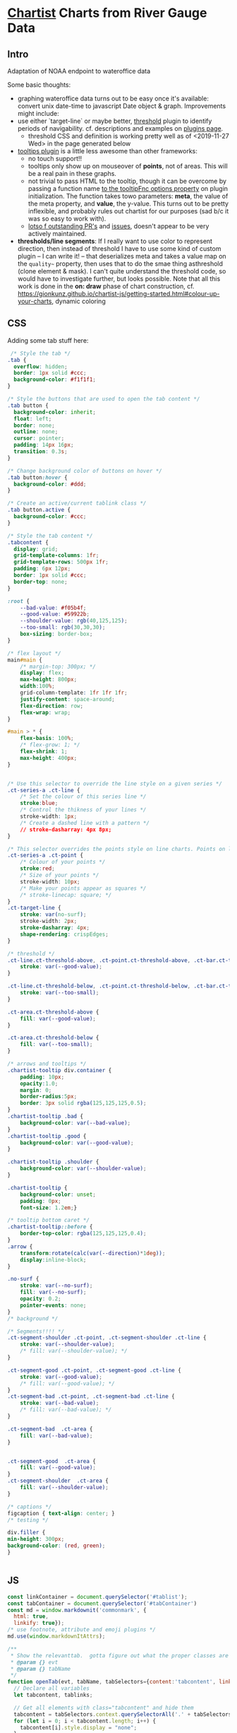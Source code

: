 * [[https://gionkunz.github.io/chartist-js/examples.html][Chartist]] Charts from River Gauge Data

** Intro
Adaptation of NOAA endpoint to wateroffice data

Some basic thoughts:

- graphing wateroffice data turns out to be easy once it's available: convert unix date-time to javascript Date object & graph. Improvements might include:
- use either `target-line` or maybe better, [[https://github.com/gionkunz/chartist-plugin-threshold][threshold]] plugin to identify periods of navigability.  cf. descriptions and examples on [[https://gionkunz.github.io/chartist-js/plugins.html][plugins page]].
  - threshold CSS and definition is working pretty well as of <2019-11-27 Wed> in the page generated below
- [[https://github.com/tmmdata/chartist-plugin-tooltip][tooltips plugin]] is a little less awesome than other frameworks:
  - no touch support!!
  - tooltips only show up on mouseover of *points*, not of areas.  This will be a real pain in these graphs.
  - not trivial to pass HTML to the tooltip, though it can be overcome by passing a function name [[https://github.com/tmmdata/chartist-plugin-tooltip#available-options-and-their-defaults][to the tooltipFnc options property]] on plugin initialization. The function takes towo parameters: *meta*, the value of the meta property, and *value*, the y-value. This turns out to be pretty inflexible, and probably rules out chartist for our purposes (sad b/c it was so easy to work with).
  - [[https://github.com/tmmdata/chartist-plugin-tooltip/pulls][lotso f outstanding PR's]] and [[https://github.com/tmmdata/chartist-plugin-tooltip/issues][issues]], doesn't appear to be very actively maintained.
- *thresholds/line segments*: If I really want to  use color to represent direction, then instead of threshold I have to use some kind of custom plugin -- I can write it! -- that deserializes meta and takes a value map on the  ~quality~~ property, then uses that to do the smae thing asthreshold (clone element & mask). I can't quite understand the threshold code, so would have to investigate further, but looks possible.  Note that all this work is done in the *on: draw* phase of chart construction, cf. https://gionkunz.github.io/chartist-js/getting-started.html#colour-up-your-charts, dynamic coloring
** CSS
Adding some tab stuff here:

#+begin_src css :tangle chartist-line-wo.css
 /* Style the tab */
.tab {
  overflow: hidden;
  border: 1px solid #ccc;
  background-color: #f1f1f1;
}

/* Style the buttons that are used to open the tab content */
.tab button {
  background-color: inherit;
  float: left;
  border: none;
  outline: none;
  cursor: pointer;
  padding: 14px 16px;
  transition: 0.3s;
}

/* Change background color of buttons on hover */
.tab button:hover {
  background-color: #ddd;
}

/* Create an active/current tablink class */
.tab button.active {
  background-color: #ccc;
}

/* Style the tab content */
.tabcontent {
  display: grid;
  grid-template-columns: 1fr;
  grid-template-rows: 500px 1fr;
  padding: 6px 12px;
  border: 1px solid #ccc;
  border-top: none;
} 

#+end_src
#+begin_src css :tangle chartist-line-wo.css
:root {
    --bad-value: #f05b4f;
    --good-value: #59922b;
    --shoulder-value: rgb(40,125,125);
    --too-small: rgb(30,30,30);
    box-sizing: border-box;
}

/* flex layout */
main#main {
    /* margin-top: 300px; */
    display: flex;
    max-height: 800px;
    width:100%;
    grid-column-template: 1fr 1fr 1fr;
    justify-content: space-around;
    flex-direction: row;
    flex-wrap: wrap; 
}

#main > * {
    flex-basis: 100%;
    /* flex-grow: 1; */
    flex-shrink: 1;
    max-height: 400px;
}


/* Use this selector to override the line style on a given series */
.ct-series-a .ct-line {
    /* Set the colour of this series line */
    stroke:blue;
    /* Control the thikness of your lines */
    stroke-width: 1px;
    /* Create a dashed line with a pattern */
    // stroke-dasharray: 4px 8px;
}

/* This selector overrides the points style on line charts. Points on line charts are actually just very short strokes. This allows you to customize even the point size in CSS */
.ct-series-a .ct-point {
    /* Colour of your points */
    stroke:red;
    /* Size of your points */
    stroke-width: 10px;
    /* Make your points appear as squares */
    /* stroke-linecap: square; */
}
.ct-target-line {
    stroke: var(no-surf);
    stroke-width: 2px;
    stroke-dasharray: 4px;
    shape-rendering: crispEdges;
}

/* threshold */
.ct-line.ct-threshold-above, .ct-point.ct-threshold-above, .ct-bar.ct-threshold-above {
    stroke: var(--good-value);
}

.ct-line.ct-threshold-below, .ct-point.ct-threshold-below, .ct-bar.ct-threshold-below {
    stroke: var(--too-small);
}

.ct-area.ct-threshold-above {
    fill: var(--good-value);
}

.ct-area.ct-threshold-below {     
    fill: var(--too-small);
}

/* arrows and tooltips */
.chartist-tooltip div.container {
    padding: 10px;
    opacity:1.0;
    margin: 0;
    border-radius:5px;
    border: 3px solid rgba(125,125,125,0.5);
}
.chartist-tooltip .bad {
    background-color: var(--bad-value);
}
.chartist-tooltip .good {
    background-color: var(--good-value);
}

.chartist-tooltip .shoulder {
    background-color: var(--shoulder-value);
}

.chartist-tooltip {
    background-color: unset;
    padding: 0px;
    font-size: 1.2em;}

/* tooltip bottom caret */
.chartist-tooltip::before {
    border-top-color: rgba(125,125,125,0.4);
}
.arrow {
    transform:rotate(calc(var(--direction)*1deg));
    display:inline-block;
}

.no-surf {
    stroke: var(--no-surf);
    fill: var(--no-surf);
    opacity: 0.2;
    pointer-events: none;
}
/* background */

/* Segments!!!! */
.ct-segment-shoulder .ct-point, .ct-segment-shoulder .ct-line {
    stroke: var(--shoulder-value);
    /* fill: var(--shoulder-value); */
}

.ct-segment-good .ct-point, .ct-segment-good .ct-line {
    stroke: var(--good-value);
    /* fill: var(--good-value); */
}
.ct-segment-bad .ct-point, .ct-segment-bad .ct-line {
    stroke: var(--bad-value);
    /* fill: var(--bad-value); */
}

.ct-segment-bad  .ct-area {
    fill: var(--bad-value);
}


.ct-segment-good  .ct-area {
    fill: var(--good-value);
}
.ct-segment-shoulder  .ct-area {
    fill: var(--shoulder-value);
}

/* captions */
figcaption { text-align: center; }
/* testing */

div.filler {
min-height: 300px;
background-color: (red, green);
}


#+end_src
** JS

#+begin_src javascript :tangle chartist-line-river.js
const linkContainer = document.querySelector('#tablist');
const tabContainer = document.querySelector('#tabContainer')
const md = window.markdownit('commonmark', {
  html: true,
  linkify: true});
/* use footnote, attribute and emoji plugins */
md.use(window.markdownItAttrs);

/**
 ,* Show the relevanttab.  gotta figure out what the proper classes are
 ,* @param {} evt
 ,* @param {} tabName
 ,*/
function openTab(evt, tabName, tabSelectors={content:'tabcontent', links: 'tablinks', context: document}) {
  // Declare all variables
  let tabcontent, tablinks;

  // Get all elements with class="tabcontent" and hide them
  tabcontent = tabSelectors.context.querySelectorAll('.' + tabSelectors.content);
  for (let i = 0; i < tabcontent.length; i++) {
    tabcontent[i].style.display = "none";
  }

  // Get all elements with class="tablinks" and remove the class "active"
  tablinks = tabSelectors.context.querySelectorAll('.' + tabSelectors.links);
  for (let i = 0; i < tablinks.length; i++) {
    tablinks[i].className = tablinks[i].className.replace(" active", "");
  }

  // Show the current tab, and add an "active" class to the button that opened the tab
  document.querySelector('#' + tabName).style.display = null ;
  evt.currentTarget.className += " active";
} 

async function buildTab (river) {
  linkContainer.innerHTML += `<a class="tablinks"onclick="openTab(event, '${river.slug}')">${river.slug}</a>`;
  const tabcontents = document.createElement('section');
  tabcontents.id = river.slug;
  tabcontents.classList += 'tabcontent';
  tabcontents.innerHTML = `<figure class="ct-chart ct-perfect-fourth" id="${river.slug}-chart"><figcaption><h2>Waiting</h2></figcaption></figure>`
  tabContainer.appendChild(tabcontents);
  // tabcontents.style.visibility='hidden'
  const description = document.createElement('section');
  tabcontents.appendChild(description);
  fetch (`./wikihtml/${river.slug}.md`)
    .then( (res) => res.text())
    .then( (markdown) => (markdown.length > 0) ? description.innerHTML += md.render(markdown) : description.innerHTML += md.render( '## Unable to fetch river description, sorry\n\nMaybe it hasn\'t been written yet?'))
    .catch (() => (err) => description.innerHTML +=
            `<h2>Unable to fetch river description, sorry</h2>
<p> Maybe it hasn't been written yet? ${err}</p>`)
  // charts.push(buildChart(m[0], m[1]))
  return buildChart(river, '#' + river.slug + '-chart')
    // .then( ()=> tabcontents.style.display='none' )
}

async function buildTabs (rivers) {
  let allPromises = [];
  for (const r of rivers) {
    allPromises += buildTab(r);
  }
  return Promise.all(allPromises).then(() => allPromises);
  // return allPromises
  // Promise.all(allPromises).then( () => openTab({target: document.querySelector('#gorge')}, 'gorge') );
}

function generateTooltip (meta, value) {
  // console.log(meta);
  // console.log('THIS IS THIS', value);
  const p = Chartist.deserialize(meta),
      units = p.units;
  console.log(p, units, value);
  //console.log (p.quality, p.direction,(p.wvd ? "wave" : "wind"), (p.wvd || p.wdir));
  const date = moment(p.data[0]),
      magnitude =  p.data[1].toFixed(2);
  let dateSpan = `<span class="chartist-tooltip-value">${date.format('MM-D HH:mm')}</span>`,
      magSpan = `<span>${magnitude} ${units}; </span>`,
      text = `<span class="chartist-tooltip-value>${date.format('MM-DD - HH:mm')}<br>${magnitude}</span>`,
      output = `<div class="${p.quality} container">${magSpan}<br>${dateSpan}</div>`
  return output
}

async function buildChart (spot, selector='#waves-chart') {
  console.log(spot,selector)
  const processed = await processGauge(spot), // consider using 
        header = document.querySelector(`${selector} figcaption h2`);
  // console.log(spot.units + " THESE ARE UNITS");
  header.innerHTML = `${spot.name} Water Levels (Latest)`

  let chart = new Chartist.SegmentedLine(selector, {
    series: [
      {name: 'Gauge data in CMS',
       data: processed
      }
    ]
  },  {
    scaleMinSpace: 200,
    showArea: true,
    axisX: {
      type: Chartist.FixedScaleAxis,
      divisor: 25,
      labelInterpolationFnc: function(value) {
        return moment(value).format('MM-DD [\n] HH:mm');
      }
    },
    axisY: {scaleMinSpace: 100},
    targetLine: {
      value: spot.minHeight,
      class: 'ct-target-line'
    },
    plugins: [
      Chartist.plugins.tooltip({
        tooltipFnc: generateTooltip, 
        anchorToPoint: true,
        //metaIsHTML: true
      }),
      Chartist.plugins.ctThreshold({threshold:spot.minHeight})
    ]
  });
  return await chart;
}

function buildCharts () {
  const chartMap = [ [elora, '#elora'], [streetsville, '#lower-credit'], [irvine, '#irvine'], [upperCredit, '#upper-credit'] ]
  charts = []
  for (let m of chartMap) {
    if (! document.querySelector(m[1])) {
      const el = document.createElement('figure');
      el.id = m[1].substr(1);
      
      el.setAttribute('class', 'ct-chart ct-perfect-fourth')
      el.innerHTML='<figcaption><h2></h2></figcaption>'
      document.querySelector('#main').appendChild(el);
    }
    charts.push(buildChart(m[0], m[1]))
  }
}

function projectY(chartRect, bounds, value) {
  return chartRect.y1 - (chartRect.height() / bounds.max * value)
}

let charts
buildTabs([elora,streetsville, irvine,upperCredit])
  // .then( (all) => setTimeout(openTab({currentTarget: document.querySelector('#grand')}, 'grand'), 10000))
#+end_src

#+RESULTS:

** HTML
#+begin_src html :tangle chartist-line-wo.html
<!doctype html>
<html lang="en">
    <head>
        <meta charset="UTF-8"/>
        <meta name="viewport" content="width=device-width, initial-scale=1, shrink-to-fit=no">
        <title>River Conditions & Descriptions</title>
        <!-- Bootstrap CSS -- needs replacing!! -->
        <!-- <link rel="stylesheet" href="https://maxcdn.bootstrapcdn.com/bootstrap/4.0.0/css/bootstrap.min.css" integrity="sha384-Gn5384xqQ1aoWXA+058RXPxPg6fy4IWvTNh0E263XmFcJlSAwiGgFAW/dAiS6JXm" crossorigin="anonymous"> -->

        <!-- CHOTA!!! -->
        <link rel="stylesheet" href="https://unpkg.com/chota">
        <!-- CHARTIST CSS -->
        <link rel="stylesheet" href="vendor/chartist/chartist.min.css">
        <link rel="stylesheet" href="vendor/chartist-plugin-tooltips-updated/chartist-plugin-tooltip.css">
        <link rel="stylesheet" href="vendor/chartist-plugin-threshold/chartist-plugin-threshold.css">
        <link rel="stylesheet" href="chartist-line-wo.css">
        <style>
        </style>
    </head>
    <body>
        <!-- Brand new, somewhat silly, nav bar -->
        <header>
            <nav class="navbar navbar-expand-lg navbar-dark bg-dark">
                <a class="navbar-brand" href="#">S. O. Rivers</a>
                <button class="navbar-toggler" type="button" data-toggle="collapse" data-target="#navbarSupportedContent" aria-controls="navbarSupportedContent" aria-expanded="false" aria-label="Toggle navigation">
                    <span class="navbar-toggler-icon"></span>
                </button>

                <div class="collapse navbar-collapse" id="navbarSupportedContent">
                    <ul class="navbar-nav mr-auto">
                    </ul>
                </div>
            </nav>
            <nav class="nav">
                <div id="tablist" class="nav-center tabs">
                    <!-- <button class="tablinks" onclick="openTab(event, 'London')">London</button>
                         <button class="tablinks" onclick="openTab(event, 'Paris')">Paris</button>
                         <button class="tablinks" onclick="openTab(event, 'Tokyo')">Tokyo</button> -->
                </div>
            </nav>

        </header>
        <!-- Site content goes here !-->
        <main id="main" class="container">
            <!-- Tab links -->

            <!-- Tab content -->
            <section id="tabContainer">
                <!-- <section id="London" class="tabcontent">
                     <h3>London</h3>
                     <p>London is the capital city of England.</p>
                     </section>

                     <section id="Paris" class="tabcontent">
                     <h3>Paris</h3>
                     <p>Paris is the capital of France.</p>
                     </section>

                     <section id="Tokyo" class="tabcontent">
                     <h3>Tokyo</h3>
                     <p>Tokyo is the capital of Japan.</p>
                     </section> -->
            </section>
            
  
            <!-- <div class="tab-content clearfix" id="riverTabsContent">

                 <div class="tab-pane fade show active" id="credit" role="tabpanel" aria-labelledby="credit-tab">
                 <div class="card">
                 <figure class="d-block mx-auto graph-figure">
                 <img alt="graph of water level and discharge rates on the credit river" class="rounded mx-auto d-block figure-img img-fluid" style="max-height:60vh;" src="assets/credit.png"/>
                 <figcaption class="figure-caption">Curent Levels on the credit</figcaption>
                 </figure>
                 <div class="wiki">
                 </div>
                 </div>
                 
                 </div>

                 </div> -->

        </main>
        <!-- <script src="wateroffice.js"></script> -->
        <script src="vendor/gauge-parsers/gaugeParser.js"></script>
        <script src="vendor/markdown-it/markdown-it.min.js"></script>
        <script src="vendor/markdown-it-attrs/markdown-it-attrs.browser.js"></script>

        <script src="vendor/chartist/chartist.js"></script>
        <script src="vendor/chartist-segmented-line/segmented-line.js"></script>

        <script src="vendor/chartist-plugin-tooltips-updated/chartist-plugin-tooltip.js"></script>
        <script src="vendor/chartist-plugin-threshold/chartist-plugin-threshold.js"></script>

        <script src="vendor/moment/moment-with-locales.min.js"></script>
        <script src="chartist-line-river.js"></script>

        <!-- ugh. bootstrap!!! -->
        <!-- <script src="https://code.jquery.com/jquery-3.2.1.min.js"  crossorigin="anonymous"></script>
             <script src="https://cdnjs.cloudflare.com/ajax/libs/popper.js/1.12.9/umd/popper.min.js" integrity="sha384-ApNbgh9B+Y1QKtv3Rn7W3mgPxhU9K/ScQsAP7hUibX39j7fakFPskvXusvfa0b4Q" crossorigin="anonymous"></script>
             <script src="https://maxcdn.bootstrapcdn.com/bootstrap/4.0.0/js/bootstrap.min.js" integrity="sha384-JZR6Spejh4U02d8jOt6vLEHfe/JQGiRRSQQxSfFWpi1MquVdAyjUar5+76PVCmYl" crossorigin="anonymous"></script>
             <script src="vendor/lightbox/ekko-lightbox.min.js"></script> -->


    </body>
</html>
#+end_src


